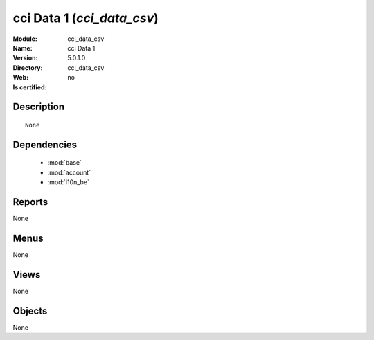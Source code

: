 
.. module:: cci_data_csv
    :synopsis: cci Data 1
    :noindex:
.. 

.. raw:: html

    <link rel="stylesheet" href="../_static/hide_objects_in_sidebar.css" type="text/css" />

cci Data 1 (*cci_data_csv*)
===========================
:Module: cci_data_csv
:Name: cci Data 1
:Version: 5.0.1.0
:Directory: cci_data_csv
:Web: 
:Is certified: no

Description
-----------

::

  None

Dependencies
------------

 * :mod:`base`
 * :mod:`account`
 * :mod:`l10n_be`

Reports
-------

None


Menus
-------


None


Views
-----


None



Objects
-------

None
